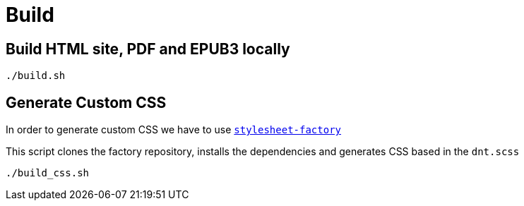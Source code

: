 = Build

== Build HTML site, PDF and EPUB3 locally
[source,bash]
----
./build.sh
----

== Generate Custom CSS

In order to generate custom CSS we have to use http://asciidoctor.org/docs/user-manual/#stylesheet-factory[`stylesheet-factory`]

This script clones the factory repository, installs the dependencies and generates CSS based in the `dnt.scss`

[source,bash]
----
./build_css.sh
----
